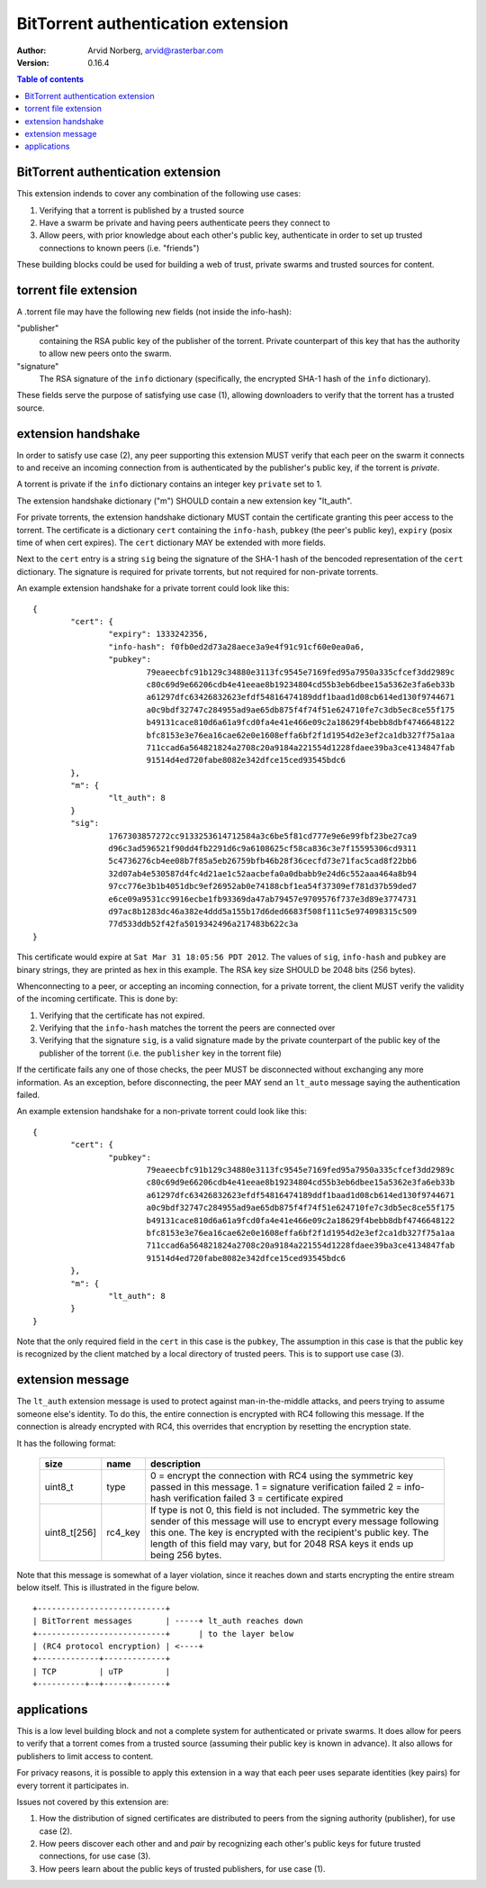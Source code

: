 ===================================
BitTorrent authentication extension
===================================

:Author: Arvid Norberg, arvid@rasterbar.com
:Version: 0.16.4

.. contents:: Table of contents
  :depth: 2
  :backlinks: none

BitTorrent authentication extension
-----------------------------------

This extension indends to cover any combination of the following use cases:

1. Verifying that a torrent is published by a trusted source
2. Have a swarm be private and having peers authenticate peers they connect to
3. Allow peers, with prior knowledge about each other's public key, authenticate in order to set up trusted connections to known peers (i.e. "friends")

These building blocks could be used for building a web of trust, private
swarms and trusted sources for content.

torrent file extension
----------------------

A .torrent file may have the following new fields (not inside the info-hash):

"publisher"
	containing the RSA public key of the publisher of the torrent. Private counterpart
	of this key that has the authority to allow new peers onto the swarm.

"signature"
	The RSA signature of the ``info`` dictionary (specifically, the encrypted SHA-1
	hash of the ``info`` dictionary).

These fields serve the purpose of satisfying use case (1), allowing downloaders to
verify that the torrent has a trusted source.

extension handshake
-------------------

In order to satisfy use case (2), any peer supporting this extension MUST verify
that each peer on the swarm it connects to and receive an incoming connection from
is authenticated by the publisher's public key, if the torrent is *private*.

A torrent is private if the ``info`` dictionary contains an integer key ``private``
set to 1.

The extension handshake dictionary ("m") SHOULD contain a new extension key "lt_auth".

For private torrents, the extension handshake dictionary
MUST contain the certificate granting this peer access to the torrent. The
certificate is a dictionary ``cert`` containing the ``info-hash``,
``pubkey`` (the peer's public key), ``expiry`` (posix time of when cert expires).
The ``cert`` dictionary MAY be extended with more fields.

Next to the ``cert`` entry is a string ``sig`` being the signature
of the SHA-1 hash of the bencoded representation of the ``cert`` dictionary.
The signature is required for private torrents, but not required for non-private
torrents.

An example extension handshake for a private torrent could look like this::

	{
		"cert": {
			"expiry": 1333242356,
			"info-hash": f0fb0ed2d73a28aece3a9e4f91c91cf60e0ea0a6,
			"pubkey":
				79eaeecbfc91b129c34880e3113fc9545e7169fed95a7950a335cfcef3dd2989c
				c80c69d9e66206cdb4e41eeae8b19234804cd55b3eb6dbee15a5362e3fa6eb33b
				a61297dfc63426832623efdf54816474189ddf1baad1d08cb614ed130f9744671
				a0c9bdf32747c284955ad9ae65db875f4f74f51e624710fe7c3db5ec8ce55f175
				b49131cace810d6a61a9fcd0fa4e41e466e09c2a18629f4bebb8dbf4746648122
				bfc8153e3e76ea16cae62e0e1608effa6bf2f1d1954d2e3ef2ca1db327f75a1aa
				711ccad6a564821824a2708c20a9184a221554d1228fdaee39ba3ce4134847fab
				91514d4ed720fabe8082e342dfce15ced93545bdc6
		},
		"m": {
			"lt_auth": 8
		}
		"sig":
			1767303857272cc9133253614712584a3c6be5f81cd777e9e6e99fbf23be27ca9
			d96c3ad596521f90dd4fb2291d6c9a6108625cf58ca836c3e7f15595306cd9311
			5c4736276cb4ee08b7f85a5eb26759bfb46b28f36cecfd73e71fac5cad8f22bb6
			32d07ab4e530587d4fc4d21ae1c52aacbefa0a0dbabb9e24d6c552aaa464a8b94
			97cc776e3b1b4051dbc9ef26952ab0e74188cbf1ea54f37309ef781d37b59ded7
			e6ce09a9531cc9916ecbe1fb93369da47ab79457e9709576f737e3d89e3774731
			d97ac8b1283dc46a382e4ddd5a155b17d6ded6683f508f111c5e974098315c509
			77d533ddb52f42fa5019342496a217483b622c3a
	}


This certificate would expire at ``Sat Mar 31 18:05:56 PDT 2012``. The values of ``sig``,
``info-hash`` and ``pubkey`` are binary strings, they are printed as hex in this example.
The RSA key size SHOULD be 2048 bits (256 bytes).

Whenconnecting to a peer, or accepting an incoming connection, for a private torrent,
the client MUST verify the validity of the incoming certificate. This is done by:

1. Verifying that the certificate has not expired.
2. Verifying that the ``info-hash`` matches the torrent the peers are connected over
3. Verifying that the signature ``sig``, is a valid signature made by the private counterpart of the public key of the publisher of the torrent (i.e. the ``publisher`` key in the torrent file)

If the certificate fails any one of those checks, the peer MUST be
disconnected without exchanging any more information. As an exception, before
disconnecting, the peer MAY send an ``lt_auto`` message saying the authentication
failed.

An example extension handshake for a non-private torrent could look like this::

	{
		"cert": {
			"pubkey":
				79eaeecbfc91b129c34880e3113fc9545e7169fed95a7950a335cfcef3dd2989c
				c80c69d9e66206cdb4e41eeae8b19234804cd55b3eb6dbee15a5362e3fa6eb33b
				a61297dfc63426832623efdf54816474189ddf1baad1d08cb614ed130f9744671
				a0c9bdf32747c284955ad9ae65db875f4f74f51e624710fe7c3db5ec8ce55f175
				b49131cace810d6a61a9fcd0fa4e41e466e09c2a18629f4bebb8dbf4746648122
				bfc8153e3e76ea16cae62e0e1608effa6bf2f1d1954d2e3ef2ca1db327f75a1aa
				711ccad6a564821824a2708c20a9184a221554d1228fdaee39ba3ce4134847fab
				91514d4ed720fabe8082e342dfce15ced93545bdc6
		},
		"m": {
			"lt_auth": 8
		}
	}

Note that the only required field in the ``cert`` in this case is the ``pubkey``,
The assumption in this case is that the public key is recognized by the client
matched by a local directory of trusted peers. This is to support use case (3).

extension message
-----------------

The ``lt_auth`` extension message is used to protect against man-in-the-middle attacks,
and peers trying to assume someone else's identity. To do this, the entire connection
is encrypted with RC4 following this message. If the connection is already encrypted
with RC4, this overrides that encryption by resetting the encryption state.

It has the following format:

	============= ============= ======================================================
	size          name          description
	============= ============= ======================================================
	uint8_t       type          0 = encrypt the connection with RC4 using the symmetric
	                            key passed in this message.
	                            1 = signature verification failed
	                            2 = info-hash verification failed
	                            3 = certificate expired
	------------- ------------- ------------------------------------------------------
	uint8_t[256]  rc4_key       If type is not 0, this field is not included.
	                            The symmetric key the sender of this message will use
	                            to encrypt every message following this one. The key
	                            is encrypted with the recipient's public key. The
	                            length of this field may vary, but for 2048 RSA keys
	                            it ends up being 256 bytes.
	============= ============= ======================================================

Note that this message is somewhat of a layer violation, since it reaches down and
starts encrypting the entire stream below itself. This is illustrated in the figure
below.

::

	+---------------------------+
	| BitTorrent messages       | -----+ lt_auth reaches down
	+---------------------------+      | to the layer below
	| (RC4 protocol encryption) | <----+
	+-------------+-------------+
	| TCP         | uTP         |
	+----------+--+-----+-------+

applications
------------

This is a low level building block and not a complete system for authenticated or
private swarms. It does allow for peers to verify that a torrent comes from a
trusted source (assuming their public key is known in advance). It also allows
for publishers to limit access to content.

For privacy reasons, it is possible to apply this extension in a way that each peer
uses separate identities (key pairs) for every torrent it participates in.

Issues not covered by this extension are:

1. How the distribution of signed certificates are distributed to peers from
   the signing authority (publisher), for use case (2).
2. How peers discover each other and and *pair* by recognizing each other's
   public keys for future trusted connections, for use case (3).
3. How peers learn about the public keys of trusted publishers, for use case (1).

